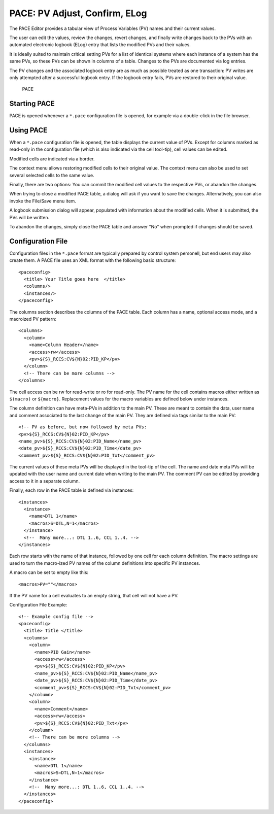 PACE: PV Adjust, Confirm, ELog
==============================

The PACE Editor provides a tabular view of Process Variables (PV) names and their current values.

The user can edit the values, review the changes, revert changes,
and finally write changes back to the PVs with an automated electronic logbook (ELog)
entry that lists the modified PVs and their values.

It is ideally suited to maintain critical setting PVs for a list of identical systems
where each instance of a system has the same PVs, so these PVs can be shown in columns
of a table.
Changes to the PVs are documented via log entries.

The PV changes and the associated logbook entry are as much as possible treated as one transaction:
PV writes are only attempted after a successful logbook entry.
If the logbook entry fails, PVs are restored to their original value.

.. figure:: pace1.png
   
    PACE


Starting PACE
-------------

PACE is opened whenever a ``*.pace`` configuration file is opened,
for example via a double-click in the file browser.


Using PACE
----------

When a ``*.pace`` configuration file is opened, the table displays
the current value of PVs.
Except for columns marked as read-only in the configuration file
(which is also indicated via the cell tool-tip),
cell values can be edited.

Modified cells are indicated via a border.

The context menu allows restoring modified cells to their original value.
The context menu can also be used to set several selected cells to the same value.

Finally, there are two options:
You can commit the modified cell values to the respective PVs,
or abandon the changes.

When trying to close a modified PACE table, a dialog will ask if you want to save the changes.
Alternatively, you can also invoke the File/Save menu item.

A logbook submission dialog will appear, populated with information about the modified cells.
When it is submitted, the PVs will be written.

To abandon the changes, simply close the PACE table and answer "No" when prompted if
changes should be saved.


Configuration File
------------------

Configuration files in the ``*.pace`` format are typically prepared
by control system personell, but end users may also create them.
A PACE file uses an XML format with the following basic structure::

    <paceconfig>
      <title> Your Title goes here  </title> 
      <columns/>
      <instances/>
    </paceconfig> 

The columns section describes the columns of the PACE table.
Each column has a name, optional access mode, and a macroized PV pattern::

    <columns>
      <column>
        <name>Column Header</name>
        <access>rw</access>
        <pv>${S}_RCCS:CV${N}02:PID_KP</pv>
      </column>
      <!-- There can be more columns -->
    </columns>

The cell access can be rw for read-write or ro for read-only.
The PV name for the cell contains macros either written as ``$(macro)`` or ``${macro}``.
Replacement values for the macro variables are defined below under instances.

The column definition can have meta-PVs in addition to the main PV.
These are meant to contain the data, user name and comment associated to the last change of the main PV.
They are defined via tags similar to the main PV::

        <!-- PV as before, but now followed by meta PVs:
        <pv>${S}_RCCS:CV${N}02:PID_KP</pv>
        <name_pv>${S}_RCCS:CV${N}02:PID_Name</name_pv>
        <date_pv>${S}_RCCS:CV${N}02:PID_Time</date_pv>
        <comment_pv>${S}_RCCS:CV${N}02:PID_Txt</comment_pv>

The current values of these meta PVs will be displayed in the tool-tip of the cell.
The name and date meta PVs will be updated with the user name and current date when writing to the main PV.
The comment PV can be edited by providing access to it in a separate column.

Finally, each row in the PACE table is defined via instances::

    <instances>
      <instance>
        <name>DTL 1</name>
        <macros>S=DTL,N=1</macros>
      </instance>
      <!--  Many more...: DTL 1..6, CCL 1..4. -->
    </instances>

Each row starts with the name of that instance, followed by one cell for each column definition.
The macro settings are used to turn the macro-ized PV names of the column definitions into specific PV instances.

A macro can be set to empty like this::

    <macros>PV=""</macros>

If the PV name for a cell evaluates to an empty string, that cell will not have a PV.

Configuration File Example::

    <!-- Example config file -->
    <paceconfig>
      <title> Title </title>
      <columns>
        <column>
          <name>PID Gain</name>
          <access>rw</access>
          <pv>${S}_RCCS:CV${N}02:PID_KP</pv>
          <name_pv>${S}_RCCS:CV${N}02:PID_Name</name_pv>
          <date_pv>${S}_RCCS:CV${N}02:PID_Time</date_pv>
          <comment_pv>${S}_RCCS:CV${N}02:PID_Txt</comment_pv>
        </column>
        <column>
          <name>Comment</name>
          <access>rw</access>
          <pv>${S}_RCCS:CV${N}02:PID_Txt</pv>
        </column>
        <!-- There can be more columns -->
      </columns>
      <instances>
        <instance>
          <name>DTL 1</name>
          <macros>S=DTL,N=1</macros>
        </instance>
        <!--  Many more...: DTL 1..6, CCL 1..4. -->
      </instances>
    </paceconfig>
